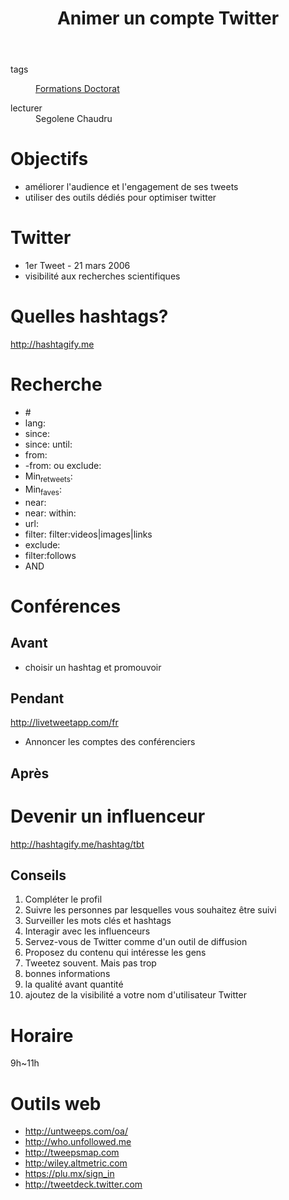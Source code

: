 :PROPERTIES:
:ID:       99735535-5c2d-41c0-be8b-845e19b76dc0
:END:
#+title: Animer un compte Twitter 
#+filetags: :courses: THESE
- tags :: [[id:f67ff2cb-26f8-40b1-bcfc-aa758261930b][Formations Doctorat]]

- lecturer :: Segolene Chaudru

* Objectifs
- améliorer l'audience et l'engagement de ses tweets
- utiliser des outils dédiés pour optimiser twitter
* Twitter
- 1er Tweet - 21 mars 2006
- visibilité aux recherches scientifiques

* Quelles hashtags?
http://hashtagify.me
* Recherche
- #
- lang:
- since:
- since: until:
- from:
- -from: ou exclude:
- Min_retweets:
- Min_faves:
- near:
- near: within:
- url:
- filter: filter:videos|images|links
- exclude:
- filter:follows
- AND
* Conférences
** Avant
- choisir un hashtag et promouvoir

** Pendant
  http://livetweetapp.com/fr
  - Annoncer les comptes des conférenciers
** Après
* Devenir un influenceur
http://hashtagify.me/hashtag/tbt
** Conseils
1. Compléter le profil
2. Suivre les personnes par lesquelles vous souhaitez être suivi
3. Surveiller les mots clés et hashtags
4. Interagir avec les influenceurs
5. Servez-vous de Twitter comme d'un outil de diffusion
6. Proposez du contenu qui intéresse les gens
7. Tweetez souvent. Mais pas trop
8. bonnes informations
9. la qualité avant quantité
10. ajoutez de la visibilité a votre nom d'utilisateur Twitter

* Horaire
9h~11h
* Outils web
- http://untweeps.com/oa/
- http://who.unfollowed.me
- http://tweepsmap.com
- http:/wiley.altmetric.com
- https://plu.mx/sign_in
- http://tweetdeck.twitter.com
